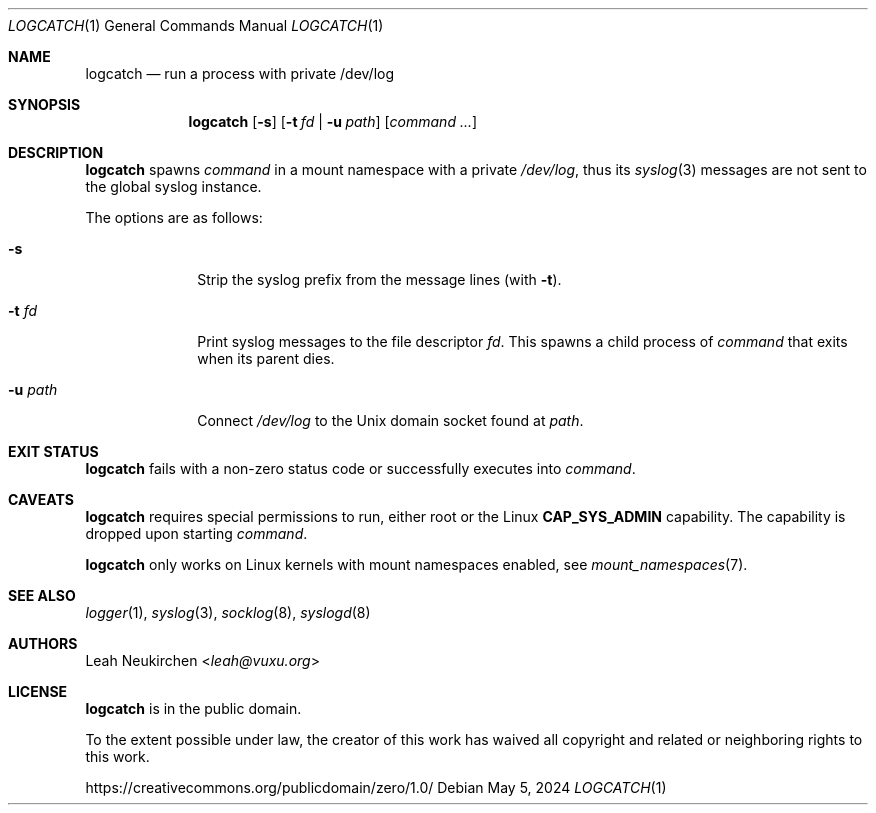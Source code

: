 .Dd May 5, 2024
.Dt LOGCATCH 1
.Os
.Sh NAME
.Nm logcatch
.Nd run a process with private /dev/log
.Sh SYNOPSIS
.Nm
.Op Fl s
.Op Fl t Ar fd | Fl u Ar path
.Op Ar command\ ...
.Sh DESCRIPTION
.Nm
spawns
.Ar command
in a mount namespace with a private
.Pa /dev/log ,
thus its
.Xr syslog 3
messages are not sent to the global syslog instance.
.Pp
The options are as follows:
.Bl -tag -width 8n
.It Fl s
Strip the syslog prefix from the message lines
(with
.Fl t ) .
.It Fl t Ar fd
Print syslog messages to the file descriptor
.Ar fd .
This spawns a child process of
.Ar command
that exits when its parent dies.
.It Fl u Ar path
Connect
.Pa /dev/log
to the Unix domain socket found at
.Ar path .
.El
.Sh EXIT STATUS
.Nm
fails with a non-zero status code or successfully executes into
.Ar command .
.Sh CAVEATS
.Nm
requires special permissions to run, either root or the Linux
.Li "CAP_SYS_ADMIN"
capability.
The capability is dropped upon starting
.Ar command .
.Pp
.Nm
only works on Linux kernels with mount namespaces enabled,
see
.Xr mount_namespaces 7 .
.Sh SEE ALSO
.Xr logger 1 ,
.Xr syslog 3 ,
.Xr socklog 8 ,
.Xr syslogd 8
.Sh AUTHORS
.An Leah Neukirchen Aq Mt leah@vuxu.org
.Sh LICENSE
.Nm
is in the public domain.
.Pp
To the extent possible under law,
the creator of this work
has waived all copyright and related or
neighboring rights to this work.
.Pp
.Lk https://creativecommons.org/publicdomain/zero/1.0/
